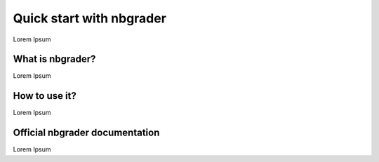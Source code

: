 Quick start with nbgrader
===========================

Lorem Ipsum

------------
What is nbgrader?
------------

Lorem Ipsum

------------
How to use it?
------------

Lorem Ipsum

.. figure:: /_static/nbgrader_release.gif
   :scale: 100 %
   :alt: animation of assignment release process
------------
Official nbgrader documentation
------------

Lorem Ipsum